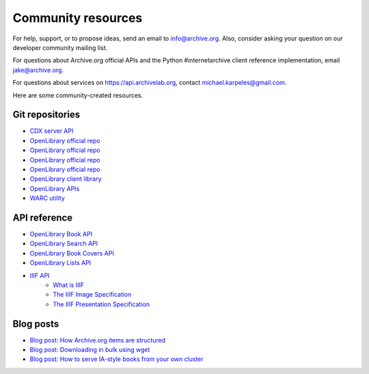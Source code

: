 Community resources
====================

For help, support, or to propose ideas, send an email to info@archive.org.
Also, consider asking your question on our developer community mailing list.

For questions about Archive.org official APIs and the Python #internetarchive client reference implementation, email jake@archive.org.

For questions about services on https://api.archivelab.org, contact michael.karpeles@gmail.com.

Here are some community-created resources.

Git repositories
-------------------

-   `CDX server API <https://github.com/internetarchive/wayback/tree/master/wayback-cdx-server/>`_
-   `OpenLibrary official repo <https://github.com/internetarchive/openlibrary>`_
-   `OpenLibrary official repo <https://github.com/internetarchive/openlibrary>`_
-   `OpenLibrary official repo <https://github.com/internetarchive/openlibrary>`_
-   `OpenLibrary official repo <https://github.com/internetarchive/openlibrary>`_
-   `OpenLibrary client library <https://github.com/internetarchive/openlibrary-client>`_
-   `OpenLibrary APIs <https://openlibrary.org/developers/api>`_
-   `WARC utility <https://github.com/internetarchive/warc>`_


API reference
-------------------

-   `OpenLibrary Book API <https://openlibrary.org/dev/docs/api/books>`_
-   `OpenLibrary Search API <https://openlibrary.org/dev/docs/api/search>`_
-   `OpenLibrary Book Covers API <https://openlibrary.org/dev/docs/api/covers>`_
-   `OpenLibrary Lists API <https://openlibrary.org/dev/docs/api/lists>`_
-   `IIIF API <https://iiif.archivelab.org/iiif/documentation>`_
     -   `What is IIIF <https://iipimage.sourceforge.io/2014/12/iiif/>`_
     -   `The IIIF Image Specification <https://iiif.io/api/image/2.1/>`_
     -   `The IIIF Presentation Specification <https://iiif.io/api/presentation/2.1/>`_

Blog posts
-------------------

-   `Blog post: How Archive.org items are structured <https://blog.archive.org/2011/03/31/how-archive-org-items-are-structured/>`_
-   `Blog post: Downloading in bulk using wget <https://blog.archive.org/2012/04/26/downloading-in-bulk-using-wget/>`_
-   `Blog post: How to serve IA-style books from your own cluster <http://raj.blog.archive.org/2011/03/17/how-to-serve-ia-style-books-from-your-own-cluster/>`_

